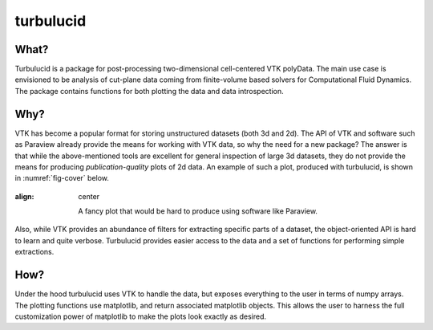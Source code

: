 turbulucid
==========

.. image:: https://travis-ci.org/timofeymukha/turbulucid.svg?branch=master
    :target: https://travis-ci.org/timofeymukha/turbulucid

What?
-----

Turbulucid is a package for post-processing two-dimensional cell-centered VTK
polyData.
The main use case is envisioned to be analysis of cut-plane data coming from
finite-volume based solvers for Computational Fluid Dynamics.
The package contains functions for both plotting the data and data
introspection.

Why?
----

VTK has become a popular format for storing unstructured datasets
(both 3d and 2d).
The API of VTK and software such as Paraview already provide the means for
working with VTK data, so why the need for a new package?
The answer is that while the above-mentioned tools are excellent for general
inspection of large 3d datasets, they do not provide the means for producing
*publication-quality* plots of 2d data.
An example of such a plot, produced with turbulucid, is shown
in :numref:`fig-cover` below.

.. _fig-cover:

.. figure:: figures/cover.png
:align: center

   A fancy plot that would be hard to produce using software like Paraview.

Also, while VTK provides an abundance of filters for extracting specific
parts of a dataset, the object-oriented API is hard to learn and quite verbose.
Turbulucid provides easier access to the data and a set of functions for
performing simple extractions.

How?
----

Under the hood turbulucid uses VTK to handle the data, but exposes everything
to the user in terms of numpy arrays.
The plotting functions use matplotlib, and return associated matplotlib
objects.
This allows the user to harness the full customization power of matplotlib
to make the plots look exactly as desired.
